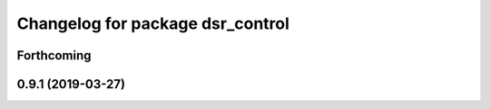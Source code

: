 ^^^^^^^^^^^^^^^^^^^^^^^^^^^^^^^^^
Changelog for package dsr_control
^^^^^^^^^^^^^^^^^^^^^^^^^^^^^^^^^

Forthcoming
-----------

0.9.1 (2019-03-27)
------------------
